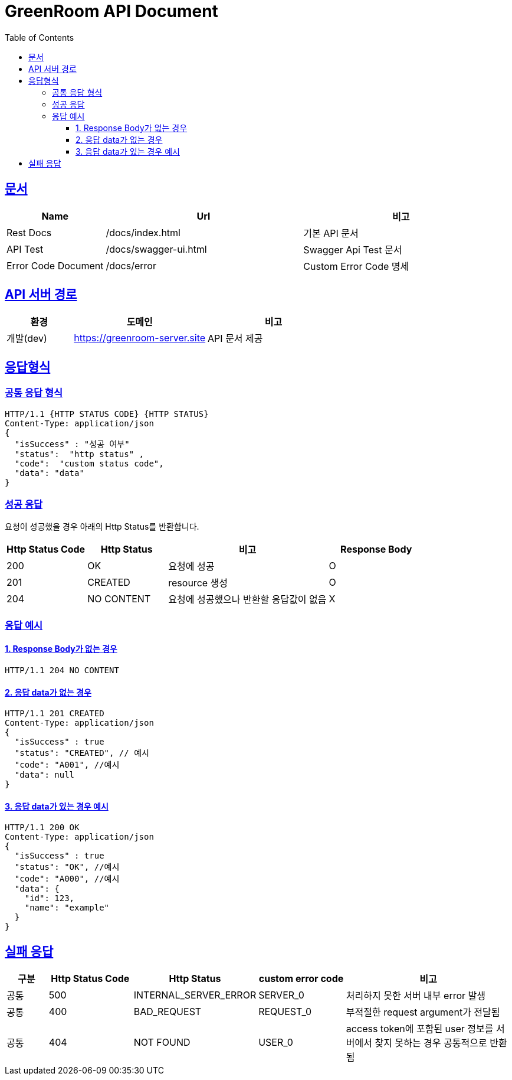 :doctype: book
:toc: left
:icons: font
:toclevels: 3
:source-highlighter: highlightjs
:sectlinks:

= **GreenRoom API Document**


== 문서
[cols="2,4,4", options="header"]
|===
| Name |Url| 비고
| Rest Docs |/docs/index.html| 기본 API 문서
| API Test |/docs/swagger-ui.html| Swagger Api Test 문서
| Error Code Document |/docs/error| Custom Error Code 명세
|===

== API 서버 경로
[cols="2,4,4",options="header"]
|===
| 환경 | 도메인 | 비고
| 개발(dev) | https://greenroom-server.site | API 문서 제공
|===

== 응답형식

=== 공통 응답 형식

[source, json]
----
HTTP/1.1 {HTTP STATUS CODE} {HTTP STATUS}
Content-Type: application/json
{
  "isSuccess" : "성공 여부"
  "status":  "http status" ,
  "code":  "custom status code",
  "data": "data"
}

----

=== 성공 응답

요청이 성공했을 경우 아래의 Http Status를  반환합니다.

[cols="5,5,10,6", options="header"]
|===
| Http Status Code | Http Status | 비고 | Response Body
| 200 | OK | 요청에 성공  | O
| 201 | CREATED | resource 생성 | O
| 204 | NO CONTENT |요청에 성공했으나 반환할 응답값이 없음 | X
|===

=== 응답 예시

==== 1. Response Body가 없는 경우

[source, json]
----
HTTP/1.1 204 NO CONTENT
----

==== 2. 응답 data가 없는 경우
[source, json]
----
HTTP/1.1 201 CREATED
Content-Type: application/json
{
  "isSuccess" : true
  "status": "CREATED", // 예시
  "code": "A001", //예시
  "data": null
}
----

==== 3. 응답 data가 있는 경우 예시
[source, json]
----
HTTP/1.1 200 OK
Content-Type: application/json
{
  "isSuccess" : true
  "status": "OK", //예시
  "code": "A000", //예시
  "data": {
    "id": 123,
    "name": "example"
  }
}
----

== 실패 응답

[cols="2,4,4,4,8", options="header"]
|===
| 구분 |Http Status Code | Http Status  | custom error code | 비고
| 공통 | 500 | INTERNAL_SERVER_ERROR | SERVER_0 | 처리하지 못한 서버 내부 error 발생
| 공통 | 400 | BAD_REQUEST | REQUEST_0 | 부적절한 request argument가 전달됨
| 공통 | 404 | NOT FOUND | USER_0 | access token에 포함된 user 정보를 서버에서 찾지 못하는 경우 공통적으로 반환됨
|===

